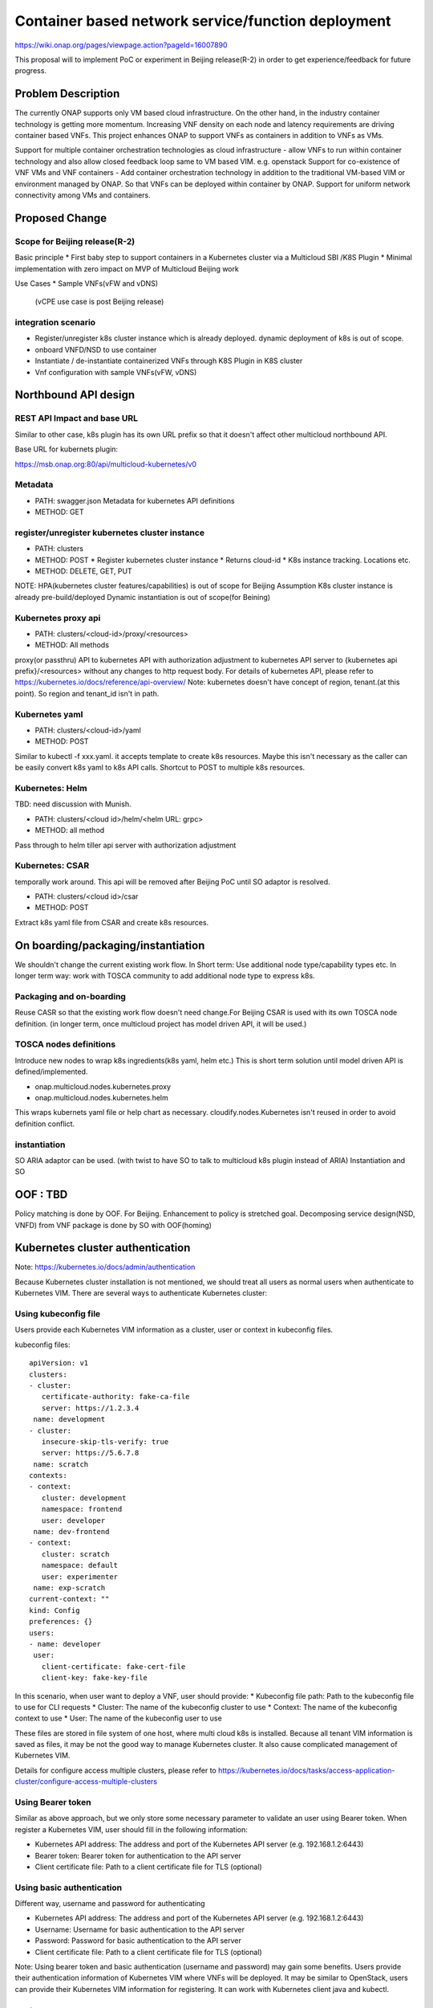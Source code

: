 .. This work is licensed under a Creative Commons Attribution 4.0 International License.
.. http://creativecommons.org/licenses/by/4.0

===================================================
Container based network service/function deployment
===================================================
https://wiki.onap.org/pages/viewpage.action?pageId=16007890

This proposal will to implement PoC or experiment in Beijing release(R-2)
in order to get experience/feedback for future progress.


Problem Description
===================
The currently ONAP supports only VM based cloud infrastructure.  On
the other hand, in the industry container technology is getting more
momentum.  Increasing VNF density on each node and latency
requirements are driving container based VNFs.  This project enhances
ONAP to support VNFs as containers in addition to VNFs as VMs.

Support for multiple container orchestration technologies as cloud
infrastructure - allow VNFs to run within container technology and
also allow closed feedback loop same to VM based VIM. e.g. openstack
Support for co-existence of VNF VMs and VNF containers - Add container
orchestration technology in addition to the traditional VM-based VIM
or environment managed by ONAP. So that VNFs can be deployed within
container by ONAP.  Support for uniform network connectivity among VMs
and containers.


Proposed Change
===============

Scope for Beijing release(R-2)
------------------------------
Basic principle
* First baby step to support containers in a Kubernetes cluster via a Multicloud SBI /K8S  Plugin
* Minimal implementation with zero impact on MVP of Multicloud Beijing work

Use Cases
* Sample VNFs(vFW and vDNS)
  (vCPE use case is post Beijing release)

integration scenario
--------------------
* Register/unregister k8s cluster instance which is already deployed.
  dynamic deployment of k8s is out of scope.
* onboard VNFD/NSD to use container
* Instantiate / de-instantiate containerized VNFs through K8S Plugin
  in K8S cluster
* Vnf configuration with sample VNFs(vFW, vDNS)


Northbound API design
=====================

REST API Impact and base URL
----------------------------
Similar to other case, k8s plugin has its own URL prefix so that it
doesn't affect other multicloud northbound API.

Base URL for kubernets plugin:

https://msb.onap.org:80/api/multicloud-kubernetes/v0

Metadata
--------
* PATH: swagger.json
  Metadata for kubernetes API definitions
* METHOD: GET

register/unregister kubernetes cluster instance
-----------------------------------------------
* PATH: clusters
* METHOD: POST
  * Register kubernetes cluster instance
  * Returns cloud-id
  * K8s instance tracking. Locations etc.
* METHOD: DELETE, GET, PUT

NOTE: HPA(kubernetes cluster features/capabilities) is out of scope
for Beijing Assumption K8s cluster instance is already
pre-build/deployed Dynamic instantiation is out of scope(for Beining)

Kubernetes proxy api
--------------------
* PATH: clusters/<cloud-id>/proxy/<resources>
* METHOD: All methods

proxy(or passthru) API to kubernetes API with authorization adjustment
to kubernetes API server to {kubernetes api prefix}/<resources>
without any changes to http request body.  For details of kubernetes
API, please refer to
https://kubernetes.io/docs/reference/api-overview/
Note: kubernetes doesn't have concept of region, tenant.(at this point). So region and tenant_id isn't in path.

Kubernetes yaml
---------------
* PATH: clusters/<cloud-id>/yaml
* METHOD: POST

Similar to kubectl -f xxx.yaml. it accepts template to create k8s
resources.  Maybe this isn't necessary as the caller can be easily
convert k8s yaml to k8s API calls.  Shortcut to POST to multiple k8s
resources.

Kubernetes: Helm
----------------
TBD: need discussion with Munish.

* PATH: clusters/<cloud id>/helm/<helm URL: grpc>
* METHOD: all method
Pass through to helm tiller api server with authorization adjustment

Kubernetes: CSAR
-----------------
temporally work around. This api will be removed after Beijing PoC until SO adaptor is resolved.

* PATH: clusters/<cloud id>/csar
* METHOD: POST

Extract k8s yaml file from CSAR and create k8s resources.


On boarding/packaging/instantiation
===================================
We shouldn't change the current existing work flow.
In Short term: Use additional node type/capability types etc.
In longer term way: work with TOSCA community to add additional node
type to express k8s.

Packaging and on-boarding
-------------------------
Reuse CASR so that the existing work flow doesn't need change.For
Beijing CSAR is used with its own TOSCA node definition. (in longer
term, once multicloud project has model driven API, it will be used.)

TOSCA nodes definitions
-----------------------
Introduce new nodes to wrap k8s ingredients(k8s yaml, helm etc.) This
is short term solution until model driven API is defined/implemented.

* onap.multicloud.nodes.kubernetes.proxy
* onap.multicloud.nodes.kubernetes.helm

This wraps kubernets yaml file or help chart as
necessary. cloudify.nodes.Kubernetes isn't reused in order to avoid
definition conflict.

instantiation
-------------
SO ARIA adaptor can be used. (with twist to have SO to talk to
multicloud k8s plugin instead of ARIA) Instantiation and SO

OOF : TBD
=========
Policy matching is done by OOF.
For Beijing. Enhancement to policy is stretched goal.
Decomposing service design(NSD, VNFD) from VNF package is done by SO with OOF(homing)


Kubernetes cluster authentication
=================================
Note: https://kubernetes.io/docs/admin/authentication

Because Kubernetes cluster installation is not mentioned, we should
treat all users as normal users when authenticate to
Kubernetes VIM. There are several ways to authenticate Kubernetes
cluster:

Using kubeconfig file
---------------------
Users provide each Kubernetes VIM information as a cluster, user or context in kubeconfig files.

kubeconfig files::

        apiVersion: v1
        clusters:
        - cluster:
           certificate-authority: fake-ca-file
           server: https://1.2.3.4
         name: development
        - cluster:
           insecure-skip-tls-verify: true
           server: https://5.6.7.8
         name: scratch
        contexts:
        - context:
           cluster: development
           namespace: frontend
           user: developer
         name: dev-frontend
        - context:
           cluster: scratch
           namespace: default
           user: experimenter
         name: exp-scratch
        current-context: ""
        kind: Config
        preferences: {}
        users:
        - name: developer
         user:
           client-certificate: fake-cert-file
           client-key: fake-key-file

In this scenario, when user want to deploy a VNF, user should provide:
* Kubeconfig file path: Path to the kubeconfig file to use for CLI requests
* Cluster: The name of the kubeconfig cluster to use
* Context: The name of the kubeconfig context to use
* User: The name of the kubeconfig user to use

These files are stored in file system of one host, where multi cloud
k8s is installed. Because all tenant VIM information is saved as
files, it may be not the good way to manage Kubernetes cluster. It
also cause complicated management of Kubernetes VIM.

Details for configure access multiple clusters, please refer to
https://kubernetes.io/docs/tasks/access-application-cluster/configure-access-multiple-clusters

Using Bearer token
------------------
Similar as above approach, but we only store some necessary parameter
to validate an user using Bearer token. When register a Kubernetes
VIM, user should fill in the following information:

* Kubernetes API address: The address and port of the Kubernetes API server
  (e.g. 192.168.1.2:6443)
* Bearer token: Bearer token for authentication to the API server
* Client certificate file: Path to a client certificate file for TLS (optional)

Using basic authentication
--------------------------
Different way, username and password for authenticating

* Kubernetes API address: The address and port of the Kubernetes API server
  (e.g. 192.168.1.2:6443)
* Username: Username for basic authentication to the API server
* Password: Password for basic authentication to the API server
* Client certificate file: Path to a client certificate file for TLS (optional)


Note:
Using bearer token and basic authentication (username and password)
may gain some benefits. Users provide their authentication information
of Kubernetes VIM where VNFs will be deployed.
It may be similar to OpenStack, users can provide their Kubernetes VIM
information for registering.
It can work with Kubernetes client java and kubectl.

References
==========
Past presentations/proposals
* Munish proposal: https://schd.ws/hosted_files/onapbeijing2017/dd/Management%20of%20Cloud%20Native%20VNFs%20with%20ONAP%20PA5.pptx
* Isaku proposal:https://schd.ws/hosted_files/onapbeijing2017/9d/onap-kubernetes-arch-design-proposal.pdf
* Bin Hu proposal:https://wiki.onap.org/download/attachments/16007890/ONAP-SantaClara-BinHu-final.pdf?version=1&modificationDate=1513558701000&api=v2


Contributors
============
* Isaku Yamahata <isaku.yamahata@intel.com> <isaku.yamahata@gmail.com>
* Bin Hu <bh526r@att.com>
* Munish Agarwal <munish.agarwal@ericsson.com>
* Phuoc Hoang <phuoc.hc@dcn.ssu.ac.kr>
